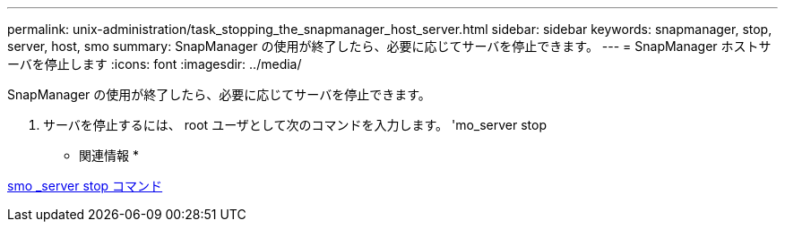 ---
permalink: unix-administration/task_stopping_the_snapmanager_host_server.html 
sidebar: sidebar 
keywords: snapmanager, stop, server, host, smo 
summary: SnapManager の使用が終了したら、必要に応じてサーバを停止できます。 
---
= SnapManager ホストサーバを停止します
:icons: font
:imagesdir: ../media/


[role="lead"]
SnapManager の使用が終了したら、必要に応じてサーバを停止できます。

. サーバを停止するには、 root ユーザとして次のコマンドを入力します。 'mo_server stop


* 関連情報 *

xref:reference_the_smosmsap_server_stop_command.adoc[smo _server stop コマンド]
